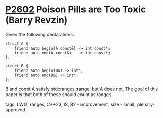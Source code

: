 * [[https://wg21.link/p2602][P2602]] Poison Pills are Too Toxic (Barry Revzin)
:PROPERTIES:
:CUSTOM_ID: p2602-poison-pills-are-too-toxic-barry-revzin
:END:

Given the following declarations:

#+begin_src c++
struct A {
    friend auto begin(A const&) -> int const*;
    friend auto end(A const&)   -> int const*;
};

struct B {
    friend auto begin(B&) -> int*;
    friend auto end(B&) -> int*;
};
#+end_src

B and const A satisfy std::ranges::range, but A does not. The goal of this paper is that both of these should count as ranges.

**** tags: LWG, ranges, C++23, IS, B2 - improvement, size - small, plenary-approved
